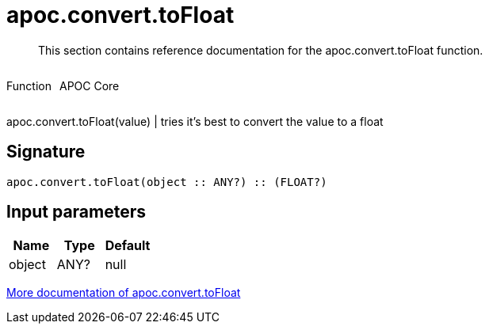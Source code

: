 ////
This file is generated by DocsTest, so don't change it!
////

= apoc.convert.toFloat
:description: This section contains reference documentation for the apoc.convert.toFloat function.

[abstract]
--
{description}
--

++++
<div style='display:flex'>
<div class='paragraph type function'><p>Function</p></div>
<div class='paragraph release core' style='margin-left:10px;'><p>APOC Core</p></div>
</div>
++++

apoc.convert.toFloat(value) | tries it's best to convert the value to a float

== Signature

[source]
----
apoc.convert.toFloat(object :: ANY?) :: (FLOAT?)
----

== Input parameters
[.procedures, opts=header]
|===
| Name | Type | Default 
|object|ANY?|null
|===

xref::data-structures/conversion-functions.adoc[More documentation of apoc.convert.toFloat,role=more information]

